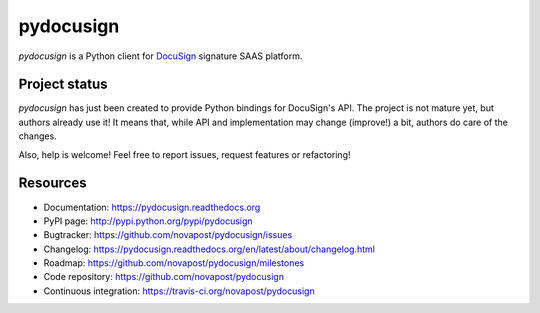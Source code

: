 ##########
pydocusign
##########

`pydocusign` is a Python client for `DocuSign`_ signature SAAS platform.


**************
Project status
**************

`pydocusign` has just been created to provide Python bindings for DocuSign's
API. The project is not mature yet, but authors already use it! It means that,
while API and implementation may change (improve!) a bit, authors do care of
the changes.

Also, help is welcome! Feel free to report issues, request features or
refactoring!


*********
Resources
*********

* Documentation: https://pydocusign.readthedocs.org
* PyPI page: http://pypi.python.org/pypi/pydocusign
* Bugtracker: https://github.com/novapost/pydocusign/issues
* Changelog: https://pydocusign.readthedocs.org/en/latest/about/changelog.html
* Roadmap: https://github.com/novapost/pydocusign/milestones
* Code repository: https://github.com/novapost/pydocusign
* Continuous integration: https://travis-ci.org/novapost/pydocusign

.. _`DocuSign`: https://www.docusign.com
